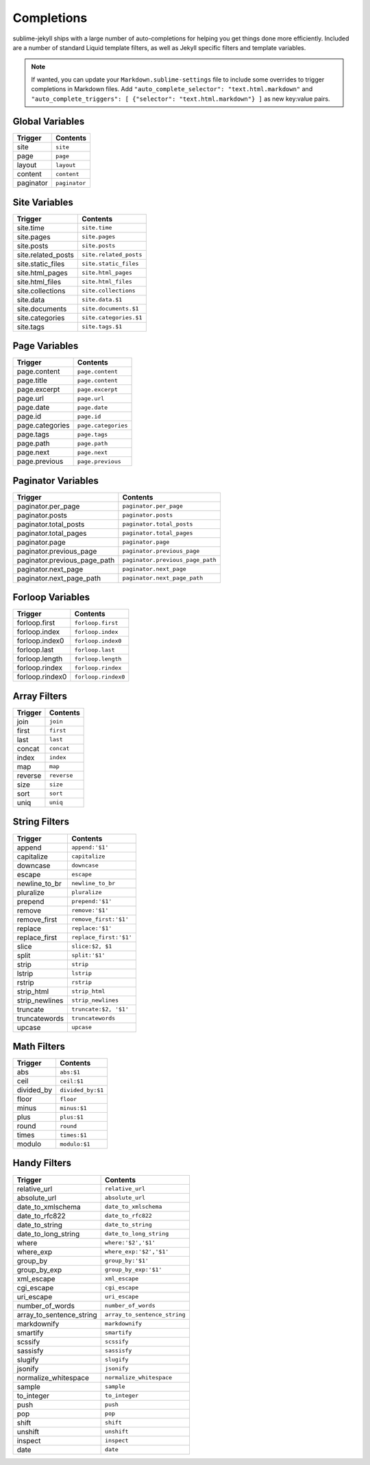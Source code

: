 Completions
===========

sublime-jekyll ships with a large number of auto-completions for helping you get things done more efficiently. Included are a number of standard Liquid template filters, as well as Jekyll specific filters and template variables.

.. note::

    If wanted, you can update your ``Markdown.sublime-settings`` file to include some overrides to trigger completions in Markdown files. Add ``"auto_complete_selector": "text.html.markdown"`` and ``"auto_complete_triggers": [ {"selector": "text.html.markdown"} ]`` as new key:value pairs.


Global Variables
----------------

========= =============
Trigger   Contents
========= =============
site      ``site``
page      ``page``
layout    ``layout``
content   ``content``
paginator ``paginator``
========= =============


Site Variables
--------------

================== ======================
Trigger            Contents
================== ======================
site.time          ``site.time``
site.pages         ``site.pages``
site.posts         ``site.posts``
site.related_posts ``site.related_posts``
site.static_files  ``site.static_files``
site.html_pages    ``site.html_pages``
site.html_files    ``site.html_files``
site.collections   ``site.collections``
site.data          ``site.data.$1``
site.documents     ``site.documents.$1``
site.categories    ``site.categories.$1``
site.tags          ``site.tags.$1``
================== ======================


Page Variables
--------------

=============== ===================
Trigger         Contents
=============== ===================
page.content    ``page.content``
page.title      ``page.content``
page.excerpt    ``page.excerpt``
page.url        ``page.url``
page.date       ``page.date``
page.id         ``page.id``
page.categories ``page.categories``
page.tags       ``page.tags``
page.path       ``page.path``
page.next       ``page.next``
page.previous   ``page.previous``
=============== ===================


Paginator Variables
-------------------

============================ ================================
Trigger                      Contents
============================ ================================
paginator.per_page           ``paginator.per_page``
paginator.posts              ``paginator.posts``
paginator.total_posts        ``paginator.total_posts``
paginator.total_pages        ``paginator.total_pages``
paginator.page               ``paginator.page``
paginator.previous_page      ``paginator.previous_page``
paginator.previous_page_path ``paginator.previous_page_path``
paginator.next_page          ``paginator.next_page``
paginator.next_page_path     ``paginator.next_page_path``
============================ ================================


Forloop Variables
-----------------

=============== ===================
Trigger         Contents
=============== ===================
forloop.first   ``forloop.first``
forloop.index   ``forloop.index``
forloop.index0  ``forloop.index0``
forloop.last    ``forloop.last``
forloop.length  ``forloop.length``
forloop.rindex  ``forloop.rindex``
forloop.rindex0 ``forloop.rindex0``
=============== ===================


Array Filters
-------------

============== ======================
Trigger        Contents
============== ======================
join           ``join``
first          ``first``
last           ``last``
concat         ``concat``
index          ``index``
map            ``map``
reverse        ``reverse``
size           ``size``
sort           ``sort``
uniq           ``uniq``
============== ======================


String Filters
---------------

============== ======================
Trigger        Contents
============== ======================
append         ``append:'$1'``
capitalize     ``capitalize``
downcase       ``downcase``
escape         ``escape``
newline_to_br  ``newline_to_br``
pluralize      ``pluralize``
prepend        ``prepend:'$1'``
remove         ``remove:'$1'``
remove_first   ``remove_first:'$1'``
replace        ``replace:'$1'``
replace_first  ``replace_first:'$1'``
slice          ``slice:$2, $1``
split          ``split:'$1'``
strip          ``strip``
lstrip         ``lstrip``
rstrip         ``rstrip``
strip_html     ``strip_html``
strip_newlines ``strip_newlines``
truncate       ``truncate:$2, '$1'``
truncatewords  ``truncatewords``
upcase         ``upcase``
============== ======================


Math Filters
------------

============== ======================
Trigger        Contents
============== ======================
abs            ``abs:$1``
ceil           ``ceil:$1``
divided_by     ``divided_by:$1``
floor          ``floor``
minus          ``minus:$1``
plus           ``plus:$1``
round          ``round``
times          ``times:$1``
modulo         ``modulo:$1``
============== ======================


Handy Filters
-------------

======================== ============================
Trigger                  Contents
======================== ============================
relative_url             ``relative_url``
absolute_url             ``absolute_url``
date_to_xmlschema        ``date_to_xmlschema``
date_to_rfc822           ``date_to_rfc822``
date_to_string           ``date_to_string``
date_to_long_string      ``date_to_long_string``
where                    ``where:'$2','$1'``
where_exp                ``where_exp:'$2','$1'``
group_by                 ``group_by:'$1'``
group_by_exp             ``group_by_exp:'$1'``
xml_escape               ``xml_escape``
cgi_escape               ``cgi_escape``
uri_escape               ``uri_escape``
number_of_words          ``number_of_words``
array_to_sentence_string ``array_to_sentence_string``
markdownify              ``markdownify``
smartify                 ``smartify``
scssify                  ``scssify``
sassisfy                 ``sassisfy``
slugify                  ``slugify``
jsonify                  ``jsonify``
normalize_whitespace     ``normalize_whitespace``
sample                   ``sample``
to_integer               ``to_integer``
push                     ``push``
pop                      ``pop``
shift                    ``shift``
unshift                  ``unshift``
inspect                  ``inspect``
date                     ``date``
======================== ============================
